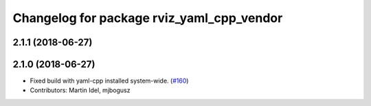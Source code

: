 ^^^^^^^^^^^^^^^^^^^^^^^^^^^^^^^^^^^^^^^^^^
Changelog for package rviz_yaml_cpp_vendor
^^^^^^^^^^^^^^^^^^^^^^^^^^^^^^^^^^^^^^^^^^

2.1.1 (2018-06-27)
------------------

2.1.0 (2018-06-27)
------------------
* Fixed build with yaml-cpp installed system-wide. (`#160 <https://github.com/ros2/rviz/issues/160>`_)
* Contributors: Martin Idel, mjbogusz
